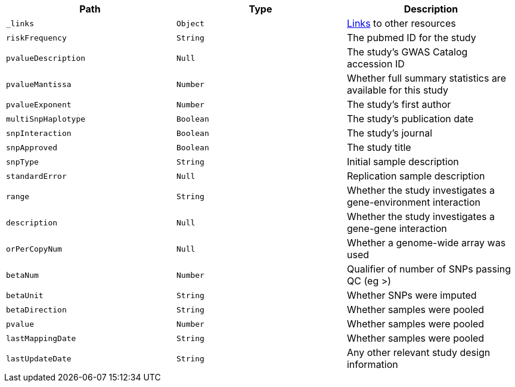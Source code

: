|===
|Path|Type|Description

|`_links`
|`Object`
|<<associations-links,Links>> to other resources

|`riskFrequency`
|`String`
|The pubmed ID for the study

|`pvalueDescription`
|`Null`
|The study's GWAS Catalog accession ID

|`pvalueMantissa`
|`Number`
|Whether full summary statistics are available for this study

|`pvalueExponent`
|`Number`
|The study's first author

|`multiSnpHaplotype`
|`Boolean`
|The study's publication date

|`snpInteraction`
|`Boolean`
|The study's journal

|`snpApproved`
|`Boolean`
|The study title

|`snpType`
|`String`
|Initial sample description

|`standardError`
|`Null`
|Replication sample description

|`range`
|`String`
|Whether the study investigates a gene-environment interaction

|`description`
|`Null`
|Whether the study investigates a gene-gene interaction

|`orPerCopyNum`
|`Null`
|Whether a genome-wide array was used

|`betaNum`
|`Number`
|Qualifier of number of SNPs passing QC (eg >)

|`betaUnit`
|`String`
|Whether SNPs were imputed

|`betaDirection`
|`String`
|Whether samples were pooled

|`pvalue`
|`Number`
|Whether samples were pooled

|`lastMappingDate`
|`String`
|Whether samples were pooled

|`lastUpdateDate`
|`String`
|Any other relevant study design information

|===